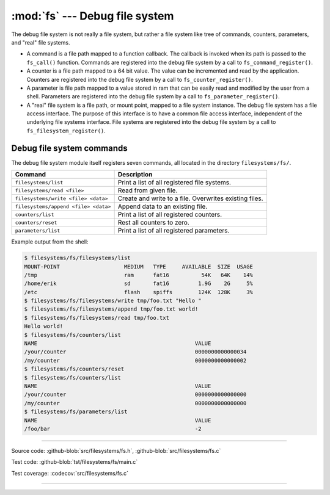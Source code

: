 :mod:`fs` --- Debug file system
===============================

.. module:: fs
   :synopsis: Debug file system.

The debug file system is not really a file system, but rather a file
system like tree of commands, counters, parameters, and "real" file
systems.

- A command is a file path mapped to a function callback. The callback
  is invoked when its path is passed to the ``fs_call()``
  function. Commands are registered into the debug file system by a
  call to ``fs_command_register()``.

- A counter is a file path mapped to a 64 bit value. The value can be
  incremented and read by the application. Counters are registered
  into the debug file system by a call to ``fs_counter_register()``.

- A parameter is file path mapped to a value stored in ram that can be
  easily read and modified by the user from a shell. Parameters are
  registered into the debug file system by a call to
  ``fs_parameter_register()``.

- A "real" file system is a file path, or mount point, mapped to a
  file system instance. The debug file system has a file access
  interface. The purpose of this interface is to have a common file
  access interface, independent of the underlying file systems
  interface. File systems are registered into the debug file system by
  a call to ``fs_filesystem_register()``.

Debug file system commands
--------------------------

The debug file system module itself registers seven commands, all
located in the directory ``filesystems/fs/``.

+---------------------------------------+---------------------------------------------------------+
|  Command                              | Description                                             |
+=======================================+=========================================================+
|  ``filesystems/list``                 | Print a list of all registered file systems.            |
+---------------------------------------+---------------------------------------------------------+
|  ``filesystems/read <file>``          | Read from given file.                                   |
+---------------------------------------+---------------------------------------------------------+
|  ``filesystems/write <file> <data>``  | Create and write to a file. Overwrites existing files.  |
+---------------------------------------+---------------------------------------------------------+
|  ``filesystems/append <file> <data>`` | Append data to an existing file.                        |
+---------------------------------------+---------------------------------------------------------+
|  ``counters/list``                    | Print a list of all registered counters.                |
+---------------------------------------+---------------------------------------------------------+
|  ``counters/reset``                   | Rest all counters to zero.                              |
+---------------------------------------+---------------------------------------------------------+
|  ``parameters/list``                  | Print a list of all registered parameters.              |
+---------------------------------------+---------------------------------------------------------+

Example output from the shell:

.. code-block:: text

   $ filesystems/fs/filesystems/list
   MOUNT-POINT                    MEDIUM   TYPE     AVAILABLE  SIZE  USAGE
   /tmp                           ram      fat16          54K   64K    14%
   /home/erik                     sd       fat16         1.9G    2G     5%
   /etc                           flash    spiffs        124K  128K     3%
   $ filesystems/fs/filesystems/write tmp/foo.txt "Hello "
   $ filesystems/fs/filesystems/append tmp/foo.txt world!
   $ filesystems/fs/filesystems/read tmp/foo.txt
   Hello world!
   $ filesystems/fs/counters/list
   NAME                                                 VALUE
   /your/counter                                        0000000000000034
   /my/counter                                          0000000000000002
   $ filesystems/fs/counters/reset
   $ filesystems/fs/counters/list
   NAME                                                 VALUE
   /your/counter                                        0000000000000000
   /my/counter                                          0000000000000000
   $ filesystems/fs/parameters/list
   NAME                                                 VALUE
   /foo/bar                                             -2

----------------------------------------------

Source code: :github-blob:`src/filesystems/fs.h`, :github-blob:`src/filesystems/fs.c`

Test code: :github-blob:`tst/filesystems/fs/main.c`

Test coverage: :codecov:`src/filesystems/fs.c`

----------------------------------------------

.. doxygenfile:: filesystems/fs.h
   :project: simba
